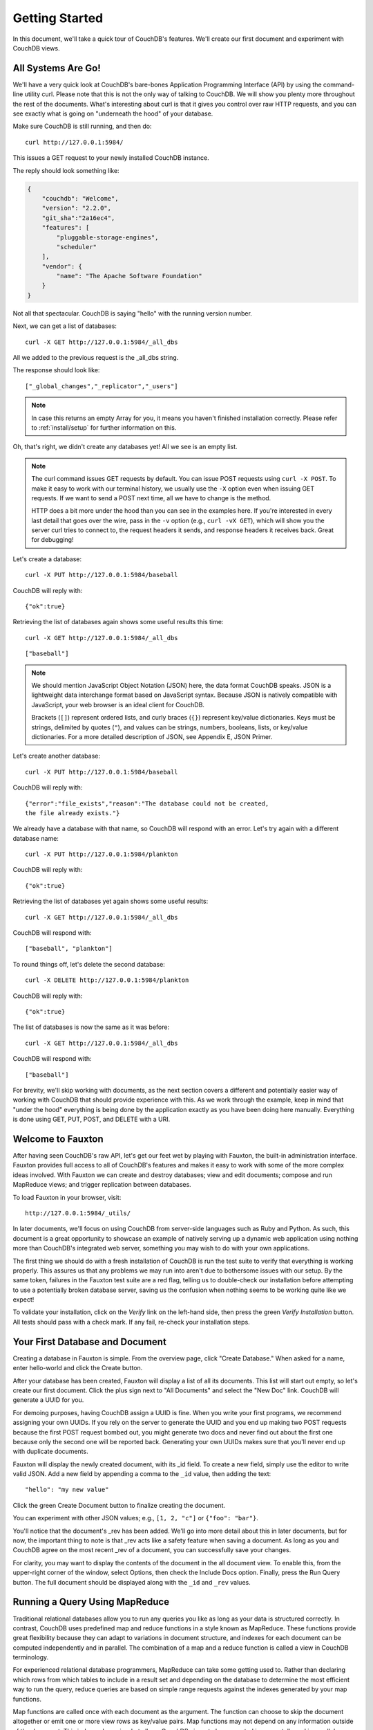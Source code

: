 .. Licensed under the Apache License, Version 2.0 (the "License"); you may not
.. use this file except in compliance with the License. You may obtain a copy of
.. the License at
..
..   http://www.apache.org/licenses/LICENSE-2.0
..
.. Unless required by applicable law or agreed to in writing, software
.. distributed under the License is distributed on an "AS IS" BASIS, WITHOUT
.. WARRANTIES OR CONDITIONS OF ANY KIND, either express or implied. See the
.. License for the specific language governing permissions and limitations under
.. the License.

.. _intro/tour:

===============
Getting Started
===============

In this document, we'll take a quick tour of CouchDB's features.
We'll create our first document and experiment with CouchDB views.

All Systems Are Go!
===================

We'll have a very quick look at CouchDB's bare-bones Application Programming
Interface (API) by using the command-line utility curl. Please note that this
is not the only way of talking to CouchDB. We will show you plenty more
throughout the rest of the documents. What's interesting about curl is that it
gives you control over raw HTTP requests, and you can see exactly what is
going on "underneath the hood" of your database.

Make sure CouchDB is still running, and then do::

    curl http://127.0.0.1:5984/

This issues a GET request to your newly installed CouchDB instance.

The reply should look something like:

.. code-block:: javascript

    {
        "couchdb": "Welcome",
        "version": "2.2.0",
        "git_sha":"2a16ec4",
        "features": [
            "pluggable-storage-engines",
            "scheduler"
        ],
        "vendor": {
            "name": "The Apache Software Foundation"
        }
    }

Not all that spectacular. CouchDB is saying "hello" with the running version
number.

Next, we can get a list of databases::

    curl -X GET http://127.0.0.1:5984/_all_dbs

All we added to the previous request is the _all_dbs string.

The response should look like::

    ["_global_changes","_replicator","_users"]

.. note::
    In case this returns an empty Array for you, it means you haven't finished
    installation correctly. Please refer to :ref:`install/setup` for further
    information on this.

Oh, that's right, we didn't create any databases yet! All we see is an empty
list.

.. note::
    The curl command issues GET requests by default. You can issue POST requests
    using ``curl -X POST``. To make it easy to work with our terminal history,
    we usually use the ``-X`` option even when issuing GET requests.
    If we want to send a POST next time, all we have to change is the method.

    HTTP does a bit more under the hood than you can see in the examples here.
    If you're interested in every last detail that goes over the wire,
    pass in the ``-v`` option (e.g., ``curl -vX GET``), which will show you
    the server curl tries to connect to, the request headers it sends,
    and response headers it receives back. Great for debugging!

Let's create a database::

    curl -X PUT http://127.0.0.1:5984/baseball

CouchDB will reply with::

    {"ok":true}

Retrieving the list of databases again shows some useful results this time::

    curl -X GET http://127.0.0.1:5984/_all_dbs

::

    ["baseball"]

.. note::
    We should mention JavaScript Object Notation (JSON) here, the data format
    CouchDB speaks. JSON is a lightweight data interchange format based on
    JavaScript syntax. Because JSON is natively compatible with JavaScript, your
    web browser is an ideal client for CouchDB.

    Brackets (``[]``) represent ordered lists, and curly braces (``{}``)
    represent key/value dictionaries. Keys must be strings, delimited by quotes
    (``"``), and values can be strings, numbers, booleans, lists, or key/value
    dictionaries. For a more detailed description of JSON, see Appendix E, JSON
    Primer.

Let's create another database::

    curl -X PUT http://127.0.0.1:5984/baseball

CouchDB will reply with::

    {"error":"file_exists","reason":"The database could not be created,
    the file already exists."}

We already have a database with that name, so CouchDB will respond with an
error. Let's try again with a different database name::

    curl -X PUT http://127.0.0.1:5984/plankton

CouchDB will reply with::

    {"ok":true}

Retrieving the list of databases yet again shows some useful results::

    curl -X GET http://127.0.0.1:5984/_all_dbs

CouchDB will respond with::

    ["baseball", "plankton"]

To round things off, let's delete the second database::

    curl -X DELETE http://127.0.0.1:5984/plankton

CouchDB will reply with::

    {"ok":true}

The list of databases is now the same as it was before::

    curl -X GET http://127.0.0.1:5984/_all_dbs

CouchDB will respond with::

    ["baseball"]

For brevity, we'll skip working with documents, as the next section covers a
different and potentially easier way of working with CouchDB that should
provide experience with this. As we work through the example,
keep in mind that "under the hood" everything is being done by the
application exactly as you have been doing here manually.
Everything is done using GET, PUT, POST, and DELETE with a URI.

.. _intro/tour/fauxton:

Welcome to Fauxton
==================

After having seen CouchDB's raw API, let's get our feet wet by playing with
Fauxton, the built-in administration interface. Fauxton provides full access
to all of CouchDB's features and makes it easy to work with some of the more
complex ideas involved. With Fauxton we can create and destroy databases; view
and edit documents; compose and run MapReduce views; and trigger replication
between databases.

To load Fauxton in your browser, visit::

    http://127.0.0.1:5984/_utils/

In later documents, we'll focus on using CouchDB from
server-side languages such as Ruby and Python. As such, this document is a great
opportunity to showcase an example of natively serving up a dynamic web
application using nothing more than CouchDB's integrated web server, something
you may wish to do with your own applications.

The first thing we should do with a fresh installation of CouchDB is run the
test suite to verify that everything is working properly. This assures us
that any problems we may run into aren't due to bothersome issues with our
setup. By the same token, failures in the Fauxton test suite are a red flag,
telling us to double-check our installation before attempting to use a
potentially broken database server, saving us the confusion when nothing
seems to be working quite like we expect!

To validate your installation, click on the `Verify` link on the left-hand
side, then press the green `Verify Installation` button. All tests should
pass with a check mark. If any fail, re-check your installation steps.

Your First Database and Document
================================

Creating a database in Fauxton is simple. From the overview page,
click "Create Database." When asked for a name, enter hello-world and click
the Create button.

After your database has been created, Fauxton will display a list of all its
documents. This list will start out empty, so let's
create our first document. Click the plus sign next to "All Documents" and
select the "New Doc" link. CouchDB will generate a UUID for you.

For demoing purposes, having CouchDB assign a UUID is fine. When you write
your first programs, we recommend assigning your own UUIDs. If you rely on
the server to generate the UUID and you end up making two POST requests
because the first POST request bombed out, you might generate two docs and
never find out about the first one because only the second one will be
reported back. Generating your own UUIDs makes sure that you'll never end up
with duplicate documents.

Fauxton will display the newly created document, with its _id field. To create
a new field, simply use the editor to write valid JSON. Add a new field by
appending a comma to the ``_id`` value, then adding the text::

    "hello": "my new value"

Click the green Create Document button to finalize creating the
document.

You can experiment with other JSON values; e.g., ``[1, 2, "c"]`` or
``{"foo": "bar"}``.

You'll notice that the document's _rev has been added. We'll go into more detail
about this in later documents, but for now, the important thing to note is
that _rev acts like a safety feature when saving a document. As long as you
and CouchDB agree on the most recent _rev of a document, you can successfully
save your changes.

For clarity, you may want to display the contents of the document in the all
document view. To enable this, from the upper-right corner of the window,
select Options, then check the Include Docs option. Finally, press the Run
Query button. The full document should be displayed along with the ``_id``
and ``_rev`` values.

Running a Query Using MapReduce
===============================

Traditional relational databases allow you to run any queries you like as
long as your data is structured correctly. In contrast,
CouchDB uses predefined map and reduce functions in a style known as
MapReduce. These functions provide great flexibility because they can adapt
to variations in document structure, and indexes for each document can be
computed independently and in parallel. The combination of a map and a reduce
function is called a view in CouchDB terminology.

For experienced relational database programmers, MapReduce can take some
getting used to. Rather than declaring which rows from which tables to
include in a result set and depending on the database to determine the most
efficient way to run the query, reduce queries are based on simple range
requests against the indexes generated by your map functions.

Map functions are called once with each document as the argument.
The function can choose to skip the document altogether or emit one or more
view rows as key/value pairs. Map functions may not depend on any information
outside of the document. This independence is what allows CouchDB views to be
generated incrementally and in parallel.

CouchDB views are stored as rows that are kept sorted by key. This makes
retrieving data from a range of keys efficient even when there are thousands
or millions of rows. When writing CouchDB map functions,
your primary goal is to build an index that stores related data under nearby
keys.

Before we can run an example MapReduce view, we'll need some data to run it
on. We'll create documents carrying the price of various supermarket items as
found at different shops. Let's create documents for apples, oranges,
and bananas. (Allow CouchDB to generate the _id and _rev fields.) Use Fauxton
to create documents that have a final JSON structure that looks like this:

.. code-block:: javascript

    {
        "_id": "00a271787f89c0ef2e10e88a0c0001f4",
        "_rev": "1-2628a75ac8c3abfffc8f6e30c9949fd6",
        "item": "apple",
        "prices": {
            "Fresh Mart": 1.59,
            "Price Max": 5.99,
            "Apples Express": 0.79
        }
    }

OK, now that that's done, let's create the document for oranges:

.. code-block:: javascript

    {
        "_id": "00a271787f89c0ef2e10e88a0c0003f0",
        "_rev": "1-e9680c5d9a688b4ff8dd68549e8e072c",
        "item": "orange",
        "prices": {
            "Fresh Mart": 1.99,
            "Price Max": 3.19,
            "Citrus Circus": 1.09
        }
    }

And finally, the document for bananas:

.. code-block:: javascript

    {
        "_id": "00a271787f89c0ef2e10e88a0c00048b",
        "_rev": "1-60e25d93dc12884676d037400a6fa189",
        "item": "banana",
        "prices": {
            "Fresh Mart": 1.99,
            "Price Max": 0.79,
            "Banana Montana": 4.22
        }
    }

Imagine we're catering a big luncheon, but the client is very price-sensitive.
To find the lowest prices, we're going to create our first view,
which shows each fruit sorted by price. Click "All Documents" to return to the
hello-world overview, and then from the "All Documents" plus sign, click "New
View" to create a new view.

Name the design document ``_design/myDesignDoc``, and set the Index name
to ``prices``.

Edit the map function, on the right, so that it looks like the following:

.. code-block:: javascript

    function(doc) {
        var shop, price, value;
        if (doc.item && doc.prices) {
            for (shop in doc.prices) {
                price = doc.prices[shop];
                value = [doc.item, shop];
                emit(price, value);
            }
        }
    }

This is a JavaScript function that CouchDB runs for each of our documents as
it computes the view. We'll leave the reduce function blank for the time being.

Click "Save Document and then Build Index" and you should see result rows,
with the various items sorted by price. This map function could be even more
useful if it grouped the items by type so that all the prices for bananas were
next to each other in the result set. CouchDB's key sorting system allows any
valid JSON object as a key. In this case, we'll emit an array of [item, price]
so that CouchDB groups by item type and price.

Let's modify the view function (click the wrench icon next to the Views >
prices Design Document on the left, then select Edit) so that it looks like
this:

.. code-block:: javascript

    function(doc) {
        var shop, price, key;
        if (doc.item && doc.prices) {
            for (shop in doc.prices) {
                price = doc.prices[shop];
                key = [doc.item, price];
                emit(key, shop);
            }
        }
    }

Here, we first check that the document has the fields we want to use. CouchDB
recovers gracefully from a few isolated map function failures,
but when a map function fails regularly (due to a missing required field or
other JavaScript exception), CouchDB shuts off its indexing to prevent any
further resource usage. For this reason, it's important to check for the
existence of any fields before you use them. In this case,
our map function will skip the first "hello world" document we created
without emitting any rows or encountering any errors. The result of this
query should now be displayed.

Once we know we've got a document with an item type and some prices,
we iterate over the item's prices and emit key/values pairs. The key is an
array of the item and the price, and forms the basis for CouchDB's sorted
index. In this case, the value is the name of the shop where the item can be
found for the listed price.

View rows are sorted by their keys -- in this example, first by item,
then by price. This method of complex sorting is at the heart of creating
useful indexes with CouchDB.

MapReduce can be challenging, especially if you've spent years working with
relational databases. The important things to keep in mind are that map
functions give you an opportunity to sort your data using any key you choose,
and that CouchDB's design is focused on providing fast,
efficient access to data within a range of keys.

Triggering Replication
======================

Fauxton can trigger replication between two local databases,
between a local and remote database, or even between two remote databases.
We'll show you how to replicate data from one local database to another,
which is a simple way of making backups of your databases as we're working
through the examples.

First we'll need to create an empty database to be the target of replication.
Return to the Databases overview and create a database called
``hello-replication``.  Now click "Replication" in the sidebar and choose
hello-world as the source and hello-replication as the target. Click
"Replicate" to replicate your database.

To view the result of your replication, click on the Databases tab again.
You should see the hello-replication database has the same number of documents
as the hello-world database, and it should take up roughly the same size as
well.

.. note::
    For larger databases, replication can take much longer. It is important to
    leave the browser window open while replication is taking place.
    As an alternative, you can trigger replication via curl or some other HTTP
    client that can handle long-running connections. If your client closes the
    connection before replication finishes, you'll have to retrigger it.
    Luckily, CouchDB's replication can take over from where it left off
    instead of starting from scratch.

Wrapping Up
===========

Now that you've seen most of Fauxton's features, you'll be prepared to dive in
and inspect your data as we build our example application in the next few
documents. Fauxton's pure JavaScript approach to managing CouchDB shows how
it's possible to build a fully featured web application using only CouchDB's
HTTP API and integrated web server.

But before we get there, we'll have another look at CouchDB's HTTP API -- now
with a magnifying glass. Let's curl up on the couch and relax.
